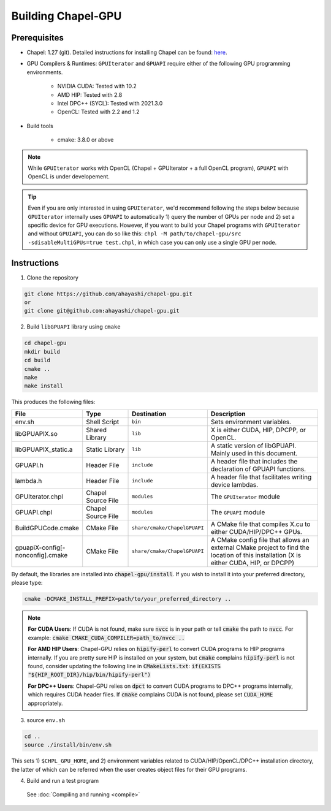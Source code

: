 =======================
Building Chapel-GPU
=======================

Prerequisites
##############

* Chapel: 1.27 (git). Detailed instructions for installing Chapel can be found: `here <https://chapel-lang.org/docs/usingchapel/QUICKSTART.html>`_.

* GPU Compilers & Runtimes: ``GPUIterator`` and ``GPUAPI`` require either of the following GPU programming environments.

   * NVIDIA CUDA: Tested with 10.2
   * AMD HIP: Tested with 2.8
   * Intel DPC++ (SYCL): Tested with 2021.3.0
   * OpenCL: Tested with 2.2 and 1.2

* Build tools

   * cmake: 3.8.0 or above

.. note:: While ``GPUIterator`` works with OpenCL (Chapel + GPUIterator + a full OpenCL program), ``GPUAPI`` with OpenCL is under developement.

.. tip:: Even if you are only interested in using ``GPUIterator``, we'd recommend following the steps below because ``GPUIterator`` internally uses ``GPUAPI`` to automatically 1) query the number of GPUs per node and 2) set a specific device for GPU executions. However, if you want to build your Chapel programs with ``GPUIterator`` and without ``GPUIAPI``, you can do so like this: ``chpl -M path/to/chapel-gpu/src -sdisableMultiGPUs=true test.chpl``, in which case you can only use a single GPU per node.

Instructions
##############

1. Clone the repository

.. code-block:: bash

   git clone https://github.com/ahayashi/chapel-gpu.git
   or
   git clone git@github.com:ahayashi/chapel-gpu.git

2. Build ``libGPUAPI`` library using ``cmake``

.. code-block:: bash

   cd chapel-gpu
   mkdir build
   cd build
   cmake ..
   make
   make install

This produces the following files:

.. csv-table::
   :header: "File", "Type", "Destination", "Description"
   :widths: 20, 20, 20, 50

   env.sh, Shell Script, ``bin``, Sets environment variables.
   libGPUAPIX.so, Shared Library, ``lib``, "X is either CUDA, HIP, DPCPP, or OpenCL."
   libGPUAPIX_static.a, Static Library, ``lib``, "A static version of libGPUAPI. Mainly used in this document."
   GPUAPI.h, Header File, ``include``, "A header file that includes the declaration of GPUAPI functions."
   lambda.h, Header File, ``include``, "A header file that facilitates writing device lambdas."
   GPUIterator.chpl, Chapel Source File, ``modules``, "The ``GPUIterator`` module"
   GPUAPI.chpl, Chapel Source File, ``modules``, "The ``GPUAPI`` module"
   BuildGPUCode.cmake, CMake File, ``share/cmake/ChapelGPUAPI``, "A CMake file that compiles X.cu to either CUDA/HIP/DPC++ GPUs."
   gpuapiX-config[-nonconfig].cmake, CMake File, ``share/cmake/ChapelGPUAPI``, "A CMake config file that allows an external CMake project to find the location of this installation (X is either CUDA, HIP, or DPCPP)"

By default, the libraries are installed into :code:`chapel-gpu/install`. If you wish to install it into your preferred directory, please type:

.. code-block:: bash

   cmake -DCMAKE_INSTALL_PREFIX=path/to/your_preferred_directory ..


.. note::
   **For CUDA Users**: If CUDA is not found, make sure :code:`nvcc` is in your path or tell :code:`cmake` the path to :code:`nvcc`. For example: :code:`cmake CMAKE_CUDA_COMPILER=path_to/nvcc ..`

   **For AMD HIP Users**: Chapel-GPU relies on :code:`hipify-perl` to convert CUDA programs to HIP programs internally. If you are pretty sure HIP is installed on your system, but :code:`cmake` complains :code:`hipify-perl` is not found, consider updating the following line in :code:`CMakeLists.txt`: :code:`if(EXISTS "${HIP_ROOT_DIR}/hip/bin/hipify-perl")`

   **For DPC++ Users**: Chapel-GPU relies on :code:`dpct` to convert CUDA programs to DPC++ programs internally, which requires CUDA header files. If :code:`cmake` complains CUDA is not found, please set :code:`CUDA_HOME` appropriately.


3. source ``env.sh``

.. code-block:: bash

   cd ..
   source ./install/bin/env.sh

|
   This sets 1) ``$CHPL_GPU_HOME``, and 2) environment variables related to CUDA/HIP/OpenCL/DPC++ installation directory, the latter of which can be referred when the user creates object files for their GPU programs.

4. Build and run a test program

  See :doc:`Compiling and running <compile>`
